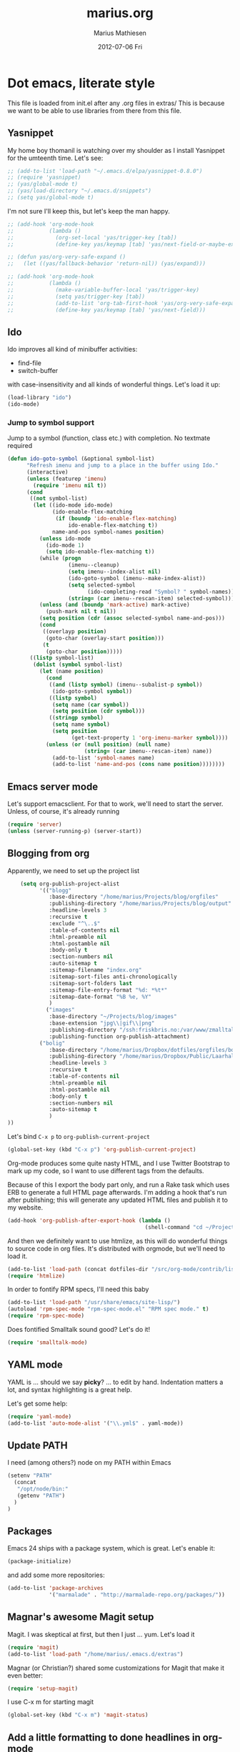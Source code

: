 #+TITLE:     marius.org
#+AUTHOR:    Marius Mathiesen
#+EMAIL:     zmalltalker@zmalltalker.com
#+DATE:      2012-07-06 Fri
#+DESCRIPTION: My emacs configuration
#+KEYWORDS:
#+LANGUAGE:  en
#+OPTIONS:   H:3 num:nil toc:nil \n:nil @:t ::t |:t ^:t -:t f:t *:t <:t
#+OPTIONS:   TeX:t LaTeX:t skip:nil d:nil todo:t pri:nil tags:not-in-toc
#+INFOJS_OPT: view:nil toc:nil ltoc:t mouse:underline buttons:0 path:http://orgmode.org/org-info.js
#+EXPORT_SELECT_TAGS: export
#+EXPORT_EXCLUDE_TAGS: noexport
#+LINK_UP:
#+LINK_HOME:
#+XSLT:

* Dot emacs, literate style

  This file is loaded from init.el after any .org files in extras/
  This is because we want to be able to use libraries from there from this file.

** Yasnippet
   My home boy thomanil is watching over my shoulder as I install
   Yasnippet for the umteenth time. Let's see:
#+BEGIN_SRC emacs-lisp
  ;; (add-to-list 'load-path "~/.emacs.d/elpa/yasnippet-0.8.0")
  ;; (require 'yasnippet)
  ;; (yas/global-mode t)
  ;; (yas/load-directory "~/.emacs.d/snippets")
  ;; (setq yas/global-mode t)
#+END_SRC

   I'm not sure I'll keep this, but let's keep the man happy.

#+BEGIN_SRC emacs-lisp
  ;; (add-hook 'org-mode-hook
  ;;           (lambda ()
  ;;             (org-set-local 'yas/trigger-key [tab])
  ;;             (define-key yas/keymap [tab] 'yas/next-field-or-maybe-expand)))

  ;; (defun yas/org-very-safe-expand ()
  ;;   (let ((yas/fallback-behavior 'return-nil)) (yas/expand)))

  ;; (add-hook 'org-mode-hook
  ;;           (lambda ()
  ;;             (make-variable-buffer-local 'yas/trigger-key)
  ;;             (setq yas/trigger-key [tab])
  ;;             (add-to-list 'org-tab-first-hook 'yas/org-very-safe-expand)
  ;;             (define-key yas/keymap [tab] 'yas/next-field)))

#+END_SRC
** Ido
    Ido improves all kind of minibuffer activities:
    - find-file
    - switch-buffer

    with case-insensitivity and all kinds of wonderful things. Let's
    load it up:

#+begin_src emacs-lisp
(load-library "ido")
(ido-mode)
#+end_src

*** Jump to symbol support
    Jump to a symbol (function, class etc.) with completion.
    No textmate required

#+begin_src emacs-lisp
(defun ido-goto-symbol (&optional symbol-list)
      "Refresh imenu and jump to a place in the buffer using Ido."
      (interactive)
      (unless (featurep 'imenu)
        (require 'imenu nil t))
      (cond
       ((not symbol-list)
        (let ((ido-mode ido-mode)
              (ido-enable-flex-matching
               (if (boundp 'ido-enable-flex-matching)
                   ido-enable-flex-matching t))
              name-and-pos symbol-names position)
          (unless ido-mode
            (ido-mode 1)
            (setq ido-enable-flex-matching t))
          (while (progn
                   (imenu--cleanup)
                   (setq imenu--index-alist nil)
                   (ido-goto-symbol (imenu--make-index-alist))
                   (setq selected-symbol
                         (ido-completing-read "Symbol? " symbol-names))
                   (string= (car imenu--rescan-item) selected-symbol)))
          (unless (and (boundp 'mark-active) mark-active)
            (push-mark nil t nil))
          (setq position (cdr (assoc selected-symbol name-and-pos)))
          (cond
           ((overlayp position)
            (goto-char (overlay-start position)))
           (t
            (goto-char position)))))
       ((listp symbol-list)
        (dolist (symbol symbol-list)
          (let (name position)
            (cond
             ((and (listp symbol) (imenu--subalist-p symbol))
              (ido-goto-symbol symbol))
             ((listp symbol)
              (setq name (car symbol))
              (setq position (cdr symbol)))
             ((stringp symbol)
              (setq name symbol)
              (setq position
                    (get-text-property 1 'org-imenu-marker symbol))))
            (unless (or (null position) (null name)
                        (string= (car imenu--rescan-item) name))
              (add-to-list 'symbol-names name)
              (add-to-list 'name-and-pos (cons name position))))))))
#+end_src

** Emacs server mode
   Let's support emacsclient. For that to work, we'll need to start the server.
   Unless, of course, it's already running

#+begin_src emacs-lisp
(require 'server)
(unless (server-running-p) (server-start))
#+end_src

** Blogging from org
   Apparently, we need to set up the project list

#+begin_src emacs-lisp
      (setq org-publish-project-alist
            '(("blogg"
               :base-directory "/home/marius/Projects/blog/orgfiles"
               :publishing-directory "/home/marius/Projects/blog/output"
               :headline-levels 3
               :recursive t
               :exclude "^\..$"
               :table-of-contents nil
               :html-preamble nil
               :html-postamble nil
               :body-only t
               :section-numbers nil
               :auto-sitemap t
               :sitemap-filename "index.org"
               :sitemap-sort-files anti-chronologically
               :sitemap-sort-folders last
               :sitemap-file-entry-format "%d: *%t*"
               :sitemap-date-format "%B %e, %Y"
               )
              ("images"
               :base-directory "~/Projects/blog/images"
               :base-extension "jpg\\|gif\\|png"
               :publishing-directory "/ssh:friskbris.no:/var/www/zmalltalker.com/images/"
               :publishing-function org-publish-attachment)
            ("bolig"
               :base-directory "/home/marius/Dropbox/dotfiles/orgfiles/bolig/"
               :publishing-directory "/home/marius/Dropbox/Public/Laarhalsen"
               :headline-levels 3
               :recursive t
               :table-of-contents nil
               :html-preamble nil
               :html-postamble nil
               :body-only t
               :section-numbers nil
               :auto-sitemap t
               )
  ))
#+end_src

   Let's bind =C-x p= to =org-publish-current-project=
#+begin_src emacs-lisp
    (global-set-key (kbd "C-x p") 'org-publish-current-project)
#+end_src

   Org-mode produces some quite nasty HTML, and I use Twitter
   Bootstrap to mark up my code, so I want to use different tags from
   the defaults.

   Because of this I export the body part only, and run a Rake task
   which uses ERB to generate a full HTML page afterwards. I'm adding
   a hook that's run after publishing; this will generate any updated
   HTML files and publish it to my website.

#+begin_src emacs-lisp
  (add-hook 'org-publish-after-export-hook (lambda ()
                                             (shell-command "cd ~/Projects/blog && rake deploy")))

#+end_src

   And then we definitely want to use htmlize, as this will do
   wonderful things to source code in org files. It's distributed with
   orgmode, but we'll need to load it.

#+begin_src emacs-lisp
(add-to-list 'load-path (concat dotfiles-dir "/src/org-mode/contrib/lisp"))
(require 'htmlize)
#+end_src

   In order to fontify RPM specs, I'll need this baby
#+begin_src emacs-lisp
(add-to-list 'load-path "/usr/share/emacs/site-lisp/")
(autoload 'rpm-spec-mode "rpm-spec-mode.el" "RPM spec mode." t)
(require 'rpm-spec-mode)
#+end_src

   Does fontified Smalltalk sound good? Let's do it!

#+begin_src emacs-lisp
(require 'smalltalk-mode)
#+end_src

** YAML mode

   YAML is ... should we say *picky*? ... to edit by hand. Indentation
   matters a lot, and syntax highlighting is a great help.

   Let's get some help:

#+begin_src emacs-lisp
(require 'yaml-mode)
(add-to-list 'auto-mode-alist '("\\.yml$" . yaml-mode))
#+end_src

** Update PATH
   I need (among others?) node on my PATH within Emacs
#+BEGIN_SRC emacs-lisp
(setenv "PATH"
  (concat
   "/opt/node/bin:"
   (getenv "PATH")
  )
)

#+END_SRC
** Packages

   Emacs 24 ships with a package system, which is great.
   Let's enable it:

#+begin_src emacs-lisp
(package-initialize)
#+end_src

   and add some more repositories:

#+begin_src emacs-lisp
(add-to-list 'package-archives
             '("marmalade" . "http://marmalade-repo.org/packages/"))
#+end_src

** Magnar's awesome Magit setup
   Magit. I was skeptical at first, but then I just ... yum.
   Let's load it

#+begin_src emacs-lisp
(require 'magit)
(add-to-list 'load-path "/home/marius/.emacs.d/extras")
#+end_src

   Magnar (or Christian?) shared some customizations for Magit
   that make it even better:

#+begin_src emacs-lisp
(require 'setup-magit)
#+end_src

   I use C-x m for starting magit

#+begin_src emacs-lisp
(global-set-key (kbd "C-x m") 'magit-status)
#+end_src

** Add a little formatting to done headlines in org-mode
   Picked up this little nugget from [[http://sachachua.com/blog/2012/12/emacs-strike-through-headlines-for-done-tasks-in-org/][this blog post.]]
#+BEGIN_SRC emacs-lisp
  (setq org-fontify-done-headline t)
  (custom-set-faces
   '(org-done ((t (:foreground "PaleGreen"
                   :weight normal
                   :strike-through t))))
   '(org-headline-done
              ((((class color) (min-colors 16) (background dark))
                 (:foreground "LightSalmon" :strike-through t)))))
#+END_SRC
** Recent files
   Support open-recent-file. This needs some work.

#+begin_src emacs-lisp
(require 'recentf)
(recentf-mode 1)
#+end_src

   I just copied something awesome off the Internet! It's a function
   that does an ido-complete of the recently open files.

#+BEGIN_SRC emacs-lisp
  (defun recentf-interactive-complete ()
    "find a file in the recently open file using ido for completion"
    (interactive)
    (let* ((all-files recentf-list)
           (file-assoc-list (mapcar (lambda (x) (cons (file-name-nondirectory x) x)) all-files))
           (filename-list (remove-duplicates (mapcar 'car file-assoc-list) :test 'string=))
           (ido-make-buffer-list-hook
            (lambda ()
              (setq ido-temp-list filename-list)))
           (filename (ido-read-buffer "Find Recent File: "))
           (result-list (delq nil (mapcar (lambda (x) (if (string= (car x) filename) (cdr x))) file-assoc-list)))
           (result-length (length result-list)))
      (find-file
       (cond
        ((= result-length 0) filename)
        ((= result-length 1) (car result-list))
        ( t
          (let ( (ido-make-buffer-list-hook
                  (lambda ()
                    (setq ido-temp-list result-list))))
            (ido-read-buffer (format "%d matches:" result-length))))
        ))))
#+END_SRC

   Now let's map this baby to C-x C-g:

#+BEGIN_SRC emacs-lisp
(global-set-key (kbd "C-x C-g") 'recentf-interactive-complete)
#+END_SRC
** Theme
   Emacs 24 has built-in theming support.

   I'm using the solarized-dark theme right now. It's really easy on
   my eyes and pretty as well. This theme is installed using Emacs'
   package manager, so solarized would be in elpa/solarized-theme-0.5.0.
   To install a theme, use package-install.

#+begin_src emacs-lisp
(load-theme 'solarized-dark t)
#+end_src

** Run tests from Emacs
   This is currently a wish list
  - [X] find .rvmrc
  - [X] set correct ruby
  - [X] run $ruby -Ilib:test <project_root>/path
  - [ ] compile
** Mark text and delete/replace immediately
   You know how other editors will let you select text and then start
   typing right away to replace it? You know how you need to remove
   this from your muscle memory when using Emacs? No more

#+begin_src emacs-lisp
(delete-selection-mode)
#+end_src
** Ascii art to Unicode
   Convert simple ASCII art drawings (and org-tables) to beautiful
   Unicode.
#+BEGIN_SRC emacs-lisp
(add-to-list 'load-path (concat dotfiles-dir "/contrib"))
(require 'ascii-art-to-unicode)
#+END_SRC
** More org exporters (Org > 7.9)
   Org's =contrib/lisp= contains a lot of new exporters.
#+BEGIN_SRC emacs-lisp
(require 'org-export)
#+END_SRC

   Markdown is an inferior format, and can be generated.
#+BEGIN_SRC emacs-lisp
(require 'org-md)
#+END_SRC

   Generating man pages? Great idea.

#+BEGIN_SRC emacs-lisp
(require 'org-e-man)
#+END_SRC

   Oh yeah, and ascii

#+BEGIN_SRC emacs-lisp
(require 'org-e-ascii)
#+END_SRC
** Speed commands in org
   With speed commands enabled, I can enter single-letter commands
   when the cursor is at the very beginning of a headline. =?=
   displays a menu

#+BEGIN_SRC emacs-lisp
(setq org-use-speed-commands t)
#+END_SRC
** Trailing whitespace
   Removing trailing whitespace on save should be on by default. I've
   been looking like a clueless moron

#+BEGIN_SRC emacs-lisp
(add-hook 'before-save-hook 'delete-trailing-whitespace)
#+END_SRC
** Code cleanup
   In order to have really neat source code, it sounds like a good
   idea to have a single keystroke for cleaning up a file.

   #+BEGIN_SRC emacs-lisp
     (defun zmalltalker-clean-up-everything ()
       "Perform housekeeping on the current buffer"
       (interactive)
       (save-excursion
         (whitespace-cleanup)
         (mark-whole-buffer)
         (indent-region (point) (mark))
         )
       )
   #+END_SRC

#+BEGIN_SRC emacs-lisp
(global-set-key (kbd "C-c n") 'zmalltalker-clean-up-everything)
#+END_SRC
** Rinari
   No fucking way. I'm leaving this trail behind just to remind me not
   to do this again.
** Email setup
   I'm playing with Mutt as my MUA (with offlineimap for sync and
   msmtp for sending mail). It's awesome.

   I put "set editor=emacsclient -c" in my ~/.muttrc, which makes
   emacsclient open a new graphical frame when I compose/reply
   to/forward a message.

   Set up mail mode when viewing a mutt buffer
#+BEGIN_SRC emacs-lisp
(add-to-list 'auto-mode-alist '("/mutt" . mail-mode))
#+END_SRC

   And of course I want auto-fill when writing email, and I want to
   bind C-c C-c to server-edit, which finishes the editing session
#+BEGIN_SRC emacs-lisp
  (defun zmalltalker-mail-mode-hook ()
    (auto-fill-mode 1)
    (local-set-key (kbd "C-c C-c")  (lambda ()
           (interactive)
           (save-buffer)
           (server-edit))))




  (add-hook 'mail-mode-hook 'zmalltalker-mail-mode-hook)
#+END_SRC
** Multiple cursors
   This makes me look as cool as Magnar.
#+BEGIN_SRC emacs-lisp
  (add-to-list 'load-path (concat dotfiles-dir "/contrib/multiple-cursors"))
  (require 'multiple-cursors)
  ;; Select next/previous/all places like the current
  (global-set-key (kbd "C->") 'mc/mark-next-like-this)
  (global-set-key (kbd "C-<") 'mc/mark-previous-like-this)
  (global-set-key (kbd "C-c C-<") 'mc/mark-all-like-this)

  (global-set-key (kbd "C-S-c C-e") 'mc/edit-ends-of-lines)
  (global-set-key (kbd "C-S-c C-a") 'mc/edit-beginnings-of-lines)
#+END_SRC
** Goto line with feedback
   M-g M-g is kind of boring; it could be helpful to turn on line
   numbers while the prompt is being displayed. Here we go.

#+BEGIN_SRC emacs-lisp
  ;; turn line numbers off by default
  (global-linum-mode -1)

  (defun goto-line-with-feedback (&optional line)
    "Show line numbers temporarily, while prompting for the line number input"
    (interactive "P")
    (if line
        (goto-line line)
      (unwind-protect
          (progn
            (linum-mode 1)
            (goto-line (read-number "Goto line: ")))
        (linum-mode -1))))
  (global-set-key (vector 'remap 'goto-line) 'goto-line-with-feedback)

#+END_SRC
** Mu4e
   Trying out [[http://www.djcbsoftware.nl/code/mu/mu4e/index.html][mu4e]] for my email. Mu is a search engine for Maildir
   email, and relies on my existing toolchain for email:
   - Offlineimap for imap
   - msmtp to send mail.

#+BEGIN_SRC emacs-lisp
  (add-to-list 'load-path (concat dotfiles-dir "contrib/mu4e"))
  (require 'mu4e)
  (setq mu4e-get-mail-command "offlineimap")
  (setq mu4e-drafts-folder "/Gitorious/drafts")
  (setq user-mail-address "marius@gitorious.com")
  (setq mu4e-user-mail-address-list (list "marius@shortcut.no" "marius@gitorious.org" "zmalltalker@zmalltalker.com" "marius.mathiesen@gmail.com" "marius@gitorious.com"))
  ;;  (setq user-mail-address-list "marius@gitorious.com")
  (setq message-kill-buffer-on-exit t)
  ;; Use fancy chars
  (setq mu4e-use-fancy-chars t)
  ;; Shortcuts
  (setq mu4e-maildir-shortcuts
        '(("/Gitorious/inbox" . ?g)
          ("/Gmail/inbox" . ?z)
          ("/Shortcut/inbox" . ?s)
          ("/Gmail/gitorious-ml" . ?m)
          ))

  ;; Smart refile locations
  (setq mu4e-refile-folder
        (lambda (msg)
          (cond
           ;; messages sent directly to me go to /archive
           ;; also `mu4e-user-mail-address-regexp' can be used
           ((mu4e-message-contact-field-matches msg :to "marius@gitorious")
            "/Gitorious/archive")
           ((mu4e-message-contact-field-matches msg :to "marius.mathiesen@gmail.com")
            "/Gmail/archive")
           ((mu4e-message-contact-field-matches msg :to "zmalltalker@zmalltalker.com")
            "/Gmail/archive")
           ((mu4e-message-contact-field-matches msg :to "marius@shortcut.no")
            "/Shortcut/archive")
           ;; everything else goes to /archive
           ;; important to have a catch-all at the end!
           (t  "/Gmail/archive"))))

  ;; don't save message to Sent Messages, Gmail/IMAP takes care of this
  (setq mu4e-sent-messages-behavior 'delete)


  ;; Try to display images in mu4e
  (setq
   mu4e-view-show-images t
   mu4e-view-image-max-width 800)

  ;; use imagemagick, if available
  (when (fboundp 'imagemagick-register-types)
    (imagemagick-register-types))

  ;; sending mail
  (setq message-send-mail-function 'message-send-mail-with-sendmail
        sendmail-program "/usr/bin/msmtp"
        user-full-name "Marius Mårnes Mathiesen")


  (setq mu4e-confirm-quit nil
        mu4e-headers-date-format "%d/%b/%Y %H:%M" ; date format
        mu4e-html2text-command "html2text -utf8 -width 72"
        )

  ;; Borrowed from http://ionrock.org/emacs-email-and-mu.html
  ;; Choose account label to feed msmtp -a option based on From header
  ;; in Message buffer; This function must be added to
  ;; message-send-mail-hook for on-the-fly change of From address before
  ;; sending message since message-send-mail-hook is processed right
  ;; before sending message.
  (defun choose-msmtp-account ()
    (if (message-mail-p)
        (save-excursion
          (let*
              ((from (save-restriction
                       (message-narrow-to-headers)
                       (message-fetch-field "from")))
               (account
                (cond
                 ((string-match "marius.mathiesen@gmail.com" from) "gmail")
                 ((string-match "zmalltalker@zmalltalker.com" from) "gmail")
                 ((string-match "marius@shortcut.no" from) "shortcut")
                 ((string-match "marius@gitorious.com" from) "gitorious")
                 ((string-match "marius@gitorious.org" from) "gitorious"))))
            (setq message-sendmail-extra-arguments (list '"-a" account))))))
  (setq message-sendmail-envelope-from 'header)
  (add-hook 'message-send-mail-hook 'choose-msmtp-account)
#+END_SRC
*** Dynamic sender addresses
    When replying to an email I want to use the address I received
    this message to as the sender of the reply. This is fairly trivial:

#+BEGIN_SRC emacs-lisp
  (add-hook 'mu4e-compose-pre-hook
            (defun my-set-from-address ()
              "Set the From address based on the To address of the original."
              (let ((msg mu4e-compose-parent-message)) ;; msg is shorter...
                (if msg
                    (setq user-mail-address
                          (cond
                           ((mu4e-message-contact-field-matches msg :to "gitorious@google")
                            "marius.mathiesen@gmail.com")
                           ((mu4e-message-contact-field-matches msg :to "@gitorious")
                            "marius@gitorious.com")
                           ((mu4e-message-contact-field-matches msg :to "marius@shortcut.no")
                            "marius@shortcut.no")
                           ((mu4e-message-contact-field-matches msg :to "marius.mathiesen@gmail.com")
                            "zmalltalker@zmalltalker.com")
                           ((mu4e-message-contact-field-matches msg :to "zmalltalker@zmalltalker.com")
                            "zmalltalker@zmalltalker.com")
                           (t "marius@gitorious.com")))))))
#+END_SRC
*** Bookmarks

#+BEGIN_SRC emacs-lisp
  (add-to-list 'mu4e-bookmarks
                '("maildir:/Gitorious/inbox OR maildir:/Shortcut/inbox OR maildir:/Gmail/inbox flag:unread" "Today's news" ?z))
  (add-to-list 'mu4e-bookmarks
               '("maildir:/Gmail/gitorious-ml flag:unread" "Unread on the mailing list" ?m))

  (add-to-list 'mu4e-bookmarks
               '("flag:flagged" "Flagged messages" ?f))


#+END_SRC
*** Attaching files from dired
    Wouldn't it be awesome to be able to send files from dired using
    your mail client?

    I'll need a special version of the
    gnus-dired-mail-buffers function so it understands mu4e buffers as
    well:

#+BEGIN_SRC emacs-lisp
  (require 'gnus-dired)
  ;; make the `gnus-dired-mail-buffers' function also work on
  ;; message-mode derived modes, such as mu4e-compose-mode
  (defun gnus-dired-mail-buffers ()
    "Return a list of active message buffers."
    (let (buffers)
      (save-current-buffer
        (dolist (buffer (buffer-list t))
          (set-buffer buffer)
          (when (and (derived-mode-p 'message-mode)
                     (null message-sent-message-via))
            (push (buffer-name buffer) buffers))))
      (nreverse buffers)))

  (setq gnus-dired-mail-mode 'mu4e-user-agent)
  (add-hook 'dired-mode-hook 'turn-on-gnus-dired-mode)
#+END_SRC

    With this, I can attach a file as an attachment to a new email
    message by entering =C-c RET C-a=, and I'm good to go.
*** Automatically get new mail
    Although =U= from the mu4e menu is simple, it's even better
    (maybe) to have mu4e fetch mail (and update the mu index)
    automatically. Simply set =mu4e-update-interval= to the number of
    seconds between each check. Let's go with every 10 minutes.

#+BEGIN_SRC emacs-lisp
(setq mu4e-update-interval 600)
#+END_SRC

*** Attachments
    Since any decent operating system mounts /tmp as tmpfs and
    sometimes it's unpractical to lose downloaded attachments, I want
    to use ~/Downloads to store attachments from email.

#+BEGIN_SRC emacs-lisp
(setq mu4e-attachment-dir "~/Downloads")
#+END_SRC
*** One click mail checking
    My buddy [[http://cjohansen.no/][Christian]] has an awesome setup where =C-x M= a window
    configuration is set up with mu4e (no other windows), which is
    killed when pressing =q=.

#+BEGIN_SRC emacs-lisp
  (defun mu4e-up-to-date-status ()
    (interactive)
    (window-configuration-to-register :mu4e-fullscreen)
    (mu4e)
    (delete-other-windows))
  (defun mu4e-quit-session ()
    "Restores the previous window configuration and kills the mu4e buffer"
    (interactive)
    (kill-buffer)
    (jump-to-register :mu4e-fullscreen))

  (define-key mu4e-main-mode-map (kbd "q") 'mu4e-quit-session)
  (global-set-key (kbd "C-x M") 'mu4e-up-to-date-status)
#+END_SRC

*** Org integration
    In order to use org "minor" mode when composing (awesome!) and store links to messages:
    - to a message from message view
    - to a query in headers view
#+BEGIN_SRC emacs-lisp
(require 'org-mu4e)
#+END_SRC

    To edit messages in org-mode, enter =C-c o= to enable org-mode inside the message.
#+BEGIN_SRC emacs-lisp
(define-key mu4e-compose-mode-map (kbd "C-c o") 'org-mu4e-compose-org-mode)
#+END_SRC

*** Encryption in email
    Enable =epa-mail-mode= when composing messages:

#+BEGIN_SRC
(add-hook 'mu4e-compose-mode-hook
   (defun my-setup-epa-hook ()
     (epa-mail-mode)))
#+END_SRC

    Now, when composing a message, use:
    * =C-c C-e s= to sign a message.
    * =C-c C-e e= to encrypt a message

    Let's enable it in =mu4e-view-mode= as well:

#+BEGIN_SRC emacs-lisp
(add-hook 'mu4e-view-mode-hook
  (defun my-view-mode-hook ()
   (epa-mail-mode)))
#+END_SRC

    Now, when viewing a message, enter:
    * =C-c C-e v= to verify a signature
    * =C-c C-e d= to decrypt a message

** Org-agenda setup
   Which org-files are included in the agenda?
#+BEGIN_SRC emacs-lisp
(setq org-agenda-files '("~/Dropbox/dotfiles/orgfiles/today.org"))
#+END_SRC

   Let's bind =C-c a= to =org-agenda=
#+BEGIN_SRC emacs-lisp
(global-set-key (kbd "C-c a") 'org-agenda)
#+END_SRC

   Key bindings when using =org-schedule= (the little calendar thingie):
   - =M-+= / =M--=: next/previous day
   - =+[0-9]=: _n_ days from today
   - =M-n= / =M-p=: next/previous week
** Switch between org buffers
   Org-mode has this really nice facility for switching between org
   buffers; being all buffers in =org-agenda-files= (and other open
   org files, of course). I'm binding this baby to =C-c b=

#+BEGIN_SRC emacs-lisp
(global-set-key (kbd "C-c b") 'org-switchb)
#+END_SRC
** Unfill paragraphs for export to Wordpress etc
   I use org-mode for authoring (naturally). However, tools like the WYSIWYG
   editor on wordpress creates paragraphs for newlines (YUCK!). Support creating
   really long lines.
#+BEGIN_SRC emacs-lisp
  (defun zmalltalker/wordpress-uglify (start end)
    (interactive "r")
    (let ((fc fill-column))
      (setq fill-column 999999999)
      (fill-region-as-paragraph start end)
      (setq fill-column fc)
      (copy-region-as-kill start end)
))
#+END_SRC

   Since I use =C-_= for undo, I'll rebind this function to =C-x u=.

#+BEGIN_SRC emacs-lisp
(global-set-key (kbd "C-x u") 'zmalltalker/wordpress-uglify)
#+END_SRC
** Publishing snippets
   Blatantly stolen from https://github.com/magnars/.emacs.d/blob/master/users/fimasvee/my-defuns.el
#+BEGIN_SRC emacs-lisp
  (defun buffer-file-name-body ()
    "Buffer file name stripped of directory and extension"
    (if (buffer-file-name)
        (file-name-nondirectory (file-name-sans-extension (buffer-file-name)))
      (cadr (reverse (split-string (dired-current-directory) "/")))))

  (defun wte--unique-filename (stub &optional index)
    (setq index (or index 1))
    (let ((filename (concat "~/Projects/snippets/"
                            stub
                            ".el"
                            (if (< index 10) "-0" "-")
                            (number-to-string index)
                            ".html")))
      (if (file-exists-p filename)
          (wte--unique-filename stub (1+ index))
        filename)))

  (defun zmalltalker-publish-snippet (beg end)
    "Create a blog post containing the syntax highlighted code in selection"
    (interactive "r")
    (let* ((htmlized-reg (htmlize-region-for-paste beg end))
           (filename (wte--unique-filename (buffer-file-name-body)))
           (header (format "<!DOCTYPE html>
  <html lang=\"en\" xmlns=\"http://www.w3.org/1999/xhtml\">
  <head>
  <link type=\"text/css\" media=\"screen\" href=\"stylesheets/app.css\" rel=\"stylesheet\" />
  <title>Zmalltalker's snippets: %s</title>
  </head>
  <body>" (file-name-nondirectory (buffer-file-name))))
           (footer "</body>
  </html>")
           )
      (find-file filename)
      (html-mode)
      (save-excursion
        (insert header)
        (insert htmlized-reg)
        (insert footer)
        )
  ))


#+END_SRC
** Clojure REPL
   Looks like [[https://github.com/kingtim/nrepl.el][nrepl.el]] is the way to go. First of all, set up the
   melpa repo:

#+BEGIN_SRC emacs-lisp
(add-to-list 'package-archives
             '("melpa" . "http://melpa.milkbox.net/packages/") t)
#+END_SRC

   nrepl.el lets you start a repl server from within Emacs, which is
   awesome. To try it out, simply use Leiningen to create a new project

#+BEGIN_EXAMPLE
lein new demo
cd omg
e src/omg/core.clj
#+END_EXAMPLE

   Now with that running, start the repl from Emacs with =M-x
   nrepl-jack-in= and wait for the repl to appear. Once inside, try:

#+BEGIN_SRC clojure
(require '[omg.core :as omg])
(omg/foo "Sure")
#+END_SRC

   And once this is running, use the familiar =C-x C-e= to evaluate
   Clojure code so it's visible within the REPL. And =M-TAB= completes
   symbols. It's all really wonderful. Oh, and =C-up= and =C-down=
   walks the history.

   To quit, run =M-x repl-quit=.

** scpaste
   What a wonderful little thing.

#+BEGIN_SRC emacs-lisp
  (require 'scpaste)
  (setq scpaste-http-destination "http://zmalltalker.com/snippets")
  (setq scpaste-scp-destination "zmalltalker.com:/var/www/zmalltalker.com/snippets")
  (setq scpaste-footer (concat "<p>Generated by Marius Mathiesen at %s."
                               (cadr (current-time-zone))
                               ". <a href='%s'original>View/download original</a></p>"))
  (defun themed-scpaste (original-name)
    (interactive "MName (defaults to buffer name): ")
    "Swap to a lighter team, run scpaste, and revert to the old theme"
    (load-theme 'adwaita t)
    (scpaste original-name)
    (load-theme 'solarized-dark t)
  )

#+END_SRC
** Disable n00b-modes
   Menu-bar be gone.
#+BEGIN_SRC emacs-lisp
(menu-bar-mode 0)
#+END_SRC

   Toolbars be gone.
#+BEGIN_SRC emacs-lisp
(tool-bar-mode 0)
#+END_SRC

   Can haz column numbers?
#+BEGIN_SRC emacs-lisp
(column-number-mode t)
#+END_SRC

* My Emacs installation
  My OS (Fedora 17) ships with Emacs 24 (doesn't yours?). Sadly this
  version doesn't work 100% with all of the orgmode features, either
  because it's a prerelease version or because it's poorly built.

  Whenever I try to run org-export, I get an error along the lines of
  "cannot find library org"; trying to resolve this by altering
  org-mode just seems to make matters worse.

  Because of this I have built and installed emacs 24.1 from source,
  and then used the alternatives system to swap the default Emacs
  installation with my own.

  I used [[http://jonebird.com/2011/12/29/installing-emacs-v24-on-fedora/][this recipe]] to install the required packages for building
  emacs, installed my custom emacs into a non-standard location
  (/usr/local/emacs24) and used alternatives to swap emacs
  implementation.


** Keeping files in sync is tricky

   By default, Emacs will not update the contents of open buffers when
   a file changes on disk. This is inconvenient when switching
   branches in Git - as you'd risk editing stale buffers.

   This problem can be solved

#+begin_src emacs-lisp
(global-auto-revert-mode)
#+end_src


** Misc stuff
*** Ruby mappings

    I'm lazy, didn't find a place to put this yet.
   - Use ruby-mode for Rakefiles
   - Use ruby-mode for Gemfiles
   - Bind C-x / to comment-or-uncomment-region

#+begin_src emacs-lisp
(add-to-list 'auto-mode-alist '("Rakefile$" . ruby-mode))
(add-to-list 'auto-mode-alist '("Gemfile$" . ruby-mode))
(add-to-list 'auto-mode-alist '("\\.rake$" . ruby-mode))
#+end_src

*** Encryption in org-mode
    Stolen from http://orgmode.org/worg/org-tutorials/encrypting-files.html
    First of all, let's require it
#+BEGIN_SRC emacs-lisp
(require 'org-crypt)
#+END_SRC

    Next, set up which GPG key to use for encryption.

#+BEGIN_SRC emacs-lisp
(setq org-crypt-key "marius@gitorious.com")
#+END_SRC

    To encrypt an entry, simply use =org-encrypt-entry=, like has been
    done in the next paragraph.
**** This is invisible
-----BEGIN PGP MESSAGE-----
Version: GnuPG v1.4.12 (GNU/Linux)

hQEMA9BzRTS1G1TnAQf+PJ4Fg+vKtl+GvIwPToLvvWaioLgRnQWy8nW19dhb5KMm
XglCL558cM9jZrYpTPgQpCMlQ1D7h1rPl3WxQh9gcYHcMrCgsHmhHss2sN0eYxrE
TuSRJVCqtCfmkAptHjF5YoGEw7rd90AgChLBGnR7BgM0AFAXWqelmZkoo44tFqvZ
JrppMTMPOd9l625CT7Az6ppYhEBosR1pBMx1/AFZ+KL2kPLf0LZ69aHGpvojQTRq
L9dR9u72vjyVc7UNYthhKOL1ISTPuI9L8Zu8vcOJ8O3VQ01Lg2kTsT4BLjjjc0N4
CE9hlwcTrz8z+yMdiVlc74hLZmu9ND0jDh1CtABQ6dJVAfURUptO6r2/P1ubuG1I
HCrVdQr2EMMK9ZOMdmZC4w6M/yh6Z6Svxo1NOsy8QzOj/dZzM7ytmikpDduv5xGn
KUQSxb7v1Cwm+1jWP/AAua9QCTiOjA==
=1cu5
-----END PGP MESSAGE-----

** Other (contributed) libraries
*** Expand region
    Lets you do wonderful things with regions.
#+begin_src emacs-lisp
(add-to-list 'load-path (concat dotfiles-dir "contrib/expand-region"))
(require 'expand-region)
(global-set-key (kbd "C-=") 'er/expand-region)
#+end_src

*** rvm
    Use a usable ruby
#+begin_src emacs-lisp
(add-to-list 'load-path (concat dotfiles-dir "contrib/rvm.el"))
(require 'rvm)
#+end_src

*** Puppet-mode
    We need puppet-mode for puppet manifests
#+begin_src emacs-lisp
(require 'puppet-mode)
(add-to-list 'auto-mode-alist '("\\.pp$" . puppet-mode))
#+end_src
*** Browser
    I can't believe I have to run through these hoops just to launch a
    browser. Oh well
#+BEGIN_SRC emacs-lisp
(setq browse-url-generic-program
          (substring (shell-command-to-string "gconftool-2 -g /desktop/gnome/applications/browser/exec") 0 -1)
          browse-url-browser-function 'browse-url-generic)
#+END_SRC

    So I can visit http://zmalltalker.com/
** Gitorious stuff
   I'm working on an Emacs thing for merge requests.
#+begin_src emacs-lisp
(require 'merge-requests)
#+end_src

